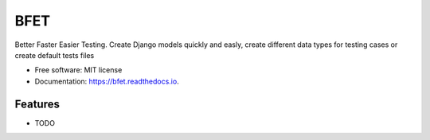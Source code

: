 ====
BFET
====


.. image:: https://img.shields.io/pypi/v/bfet.svg
        :target: https://pypi.python.org/pypi/bfet

.. image:: https://img.shields.io/travis/lluc2397/bfet.svg
        :target: https://travis-ci.com/lluc2397/bfet

.. image:: https://readthedocs.org/projects/bfet/badge/?version=latest
        :target: https://bfet.readthedocs.io/en/latest/?version=latest
        :alt: Documentation Status


.. image:: https://pyup.io/repos/github/lluc2397/bfet/shield.svg
     :target: https://pyup.io/repos/github/lluc2397/bfet/
     :alt: Updates



Better Faster Easier Testing. Create Django models quickly and easly, create different data types for testing cases or create default tests files


* Free software: MIT license
* Documentation: https://bfet.readthedocs.io.


Features
--------

* TODO
